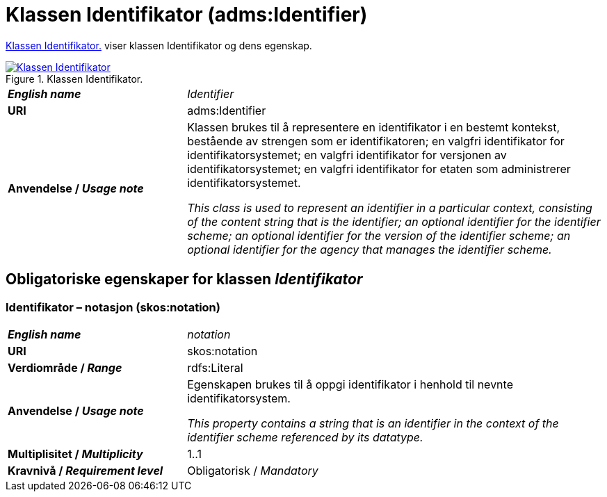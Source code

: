 = Klassen Identifikator (adms:Identifier) [[Identifikator]]

<<diagram-KlassenIdentifikator>> viser klassen Identifikator og dens egenskap.  

[[diagram-KlassenIdentifikator]]
.Klassen Identifikator.
[link=images/Klassen-Identifikator.png]
image::images/Klassen-Identifikator.png[]

[cols="30s,70d"]
|===
| _English name_ | _Identifier_
| URI | adms:Identifier
| Anvendelse / _Usage note_ | Klassen brukes til å representere en identifikator i en bestemt kontekst, bestående av strengen som er identifikatoren; en valgfri identifikator for identifikatorsystemet; en valgfri identifikator for versjonen av identifikatorsystemet; en valgfri identifikator for etaten som administrerer identifikatorsystemet.

_This class is used to represent an identifier in a particular context, consisting of the content string that is the identifier; an optional identifier for the identifier scheme; an optional identifier for the version of the identifier scheme; an optional identifier for the agency that manages the identifier scheme._
|===


== Obligatoriske egenskaper for klassen _Identifikator_ [[Identifikator-obligatoriske-egenskaper]]

=== Identifikator – notasjon (skos:notation) [[Identifikator-notasjon]]

[cols="30s,70d"]
|===
| _English name_ | _notation_
| URI | skos:notation
| Verdiområde / _Range_ | rdfs:Literal 
| Anvendelse / _Usage note_ | Egenskapen brukes til å oppgi identifikator i henhold til nevnte identifikatorsystem.

_This property contains a string that is an identifier in the context of the identifier scheme referenced by its datatype._
| Multiplisitet / _Multiplicity_ | 1..1
| Kravnivå / _Requirement level_ | Obligatorisk / _Mandatory_
|===
